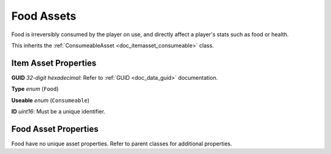 .. _doc_itemasset_food:

Food Assets
===========

Food is irreversibly consumed by the player on use, and directly affect a player's stats such as food or health.

This inherits the :ref:`ConsumeableAsset <doc_itemasset_consumeable>` class.

Item Asset Properties
---------------------

**GUID** *32-digit hexadecimal*: Refer to :ref:`GUID <doc_data_guid>` documentation.

**Type** *enum* (``Food``)

**Useable** *enum* (``Consumeable``)

**ID** *uint16*: Must be a unique identifier.

Food Asset Properties
---------------------

Food have no unique asset properties. Refer to parent classes for additional properties.
